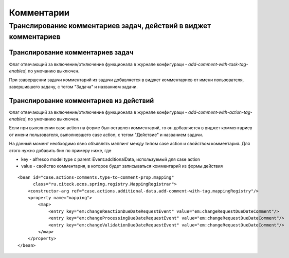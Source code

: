 ===================================
**Комментарии**
===================================

Транслирование комментариев задач, действий в виджет комментариев
-----------------------------------------------------------------
.. image:: _static/task_action_comment_widget.png
       :width: 800
       :align: center


Транслирование комментариев задач
~~~~~~~~~~~~~~~~~~~~~~~~~~~~~~~~~

Флаг отвечающий за включение/отключение функционала в журнале конфигураци - *add-comment-with-task-tag-enabled*, по умочанию выключен.

При ззавершении задачи комментарий из задачи добавляется в виджет комментариев от имени пользователя, завершившего задачу, с тегом "Задача" и названием задачи.

Транслирование комментариев из действий
~~~~~~~~~~~~~~~~~~~~~~~~~~~~~~~~~~~~~~~

Флаг отвечающий за включение/отключение функционала в журнале конфигураци - *add-comment-with-action-tag-enabled*, по умочанию выключен.

Если при выполнении case action на форме был оставлен комментарий, то он добавляется в виджет комментариев от имени пользователя, выполневшего case action, с тегом "Действие" и названием задачи.

На данный момент необходимо явно объявлять мэппинг между типом case action и свойством комментария. Для этого нужно добавить бин по примеру ниже, где

* key - alfresco model type с parent iEvent:additionalData, используемый для case action
* value - свойство комментария, в которое будет записываться комментарий из формы действия

::

    <bean id="case.actions-comments.type-to-comment-prop.mapping"
          class="ru.citeck.ecos.spring.registry.MappingRegistrar">
        <constructor-arg ref="case.actions.additional-data.add-comment-with-tag.mappingRegistry"/>
        <property name="mapping">
            <map>
                <entry key="em:changeReactionDueDateRequestEvent" value="em:changeRequestDueDateComment"/>
                <entry key="em:changeProcessingDueDateRequestEvent" value="em:changeRequestDueDateComment"/>
                <entry key="em:changeValidationDueDateRequestEvent" value="em:changeRequestDueDateComment"/>
            </map>
        </property>
    </bean>
